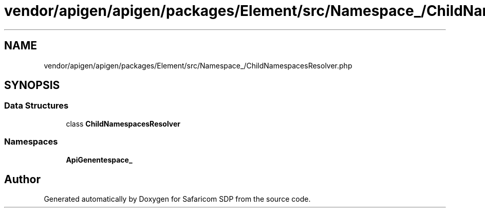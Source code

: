 .TH "vendor/apigen/apigen/packages/Element/src/Namespace_/ChildNamespacesResolver.php" 3 "Sat Sep 26 2020" "Safaricom SDP" \" -*- nroff -*-
.ad l
.nh
.SH NAME
vendor/apigen/apigen/packages/Element/src/Namespace_/ChildNamespacesResolver.php
.SH SYNOPSIS
.br
.PP
.SS "Data Structures"

.in +1c
.ti -1c
.RI "class \fBChildNamespacesResolver\fP"
.br
.in -1c
.SS "Namespaces"

.in +1c
.ti -1c
.RI " \fBApiGen\\Element\\Namespace_\fP"
.br
.in -1c
.SH "Author"
.PP 
Generated automatically by Doxygen for Safaricom SDP from the source code\&.
